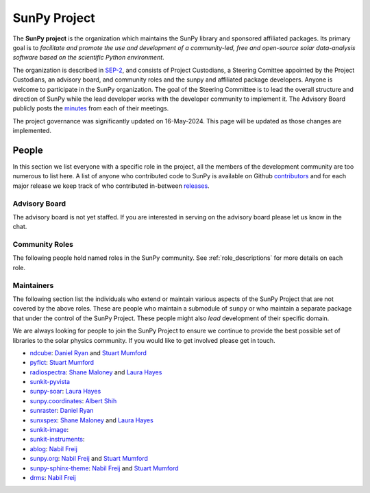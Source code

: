 =============
SunPy Project
=============

The **SunPy project** is the organization which maintains the SunPy library and sponsored affiliated packages.
Its primary goal is to *facilitate and promote the use and development of a community-led, free and open-source solar data-analysis software based on the scientific Python environment*.

The organization is described in `SEP-2`_, and consists of Project Custodians, a Steering Comittee appointed by the Project Custodians, an advisory board, and community roles and the sunpy and affiliated package developers.
Anyone is welcome to participate in the SunPy organization.
The goal of the Steering Committee is to lead the overall structure and direction of SunPy while the lead developer works with the developer community to implement it. The Advisory Board publicly posts the `minutes`_ from each of their meetings.

.. _SEP-2: https://github.com/sunpy/sunpy-SEP/blob/master/SEP-0002.md
.. _minutes: https://github.com/sunpy/sunpy/wiki/Home%3A-Organization-Information

The project governance was significantly updated on 16-May-2024. This page will be updated as those changes are implemented.

People
------

In this section we list everyone with a specific role in the project, all the members of the development community are too numerous to list here.
A list of anyone who contributed code to SunPy is available on Github `contributors`_ and for each major release we keep track of who contributed in-between `releases`_.

.. _contributors: https://github.com/sunpy/sunpy/graphs/contributors
.. _releases: https://docs.sunpy.org/en/stable/whatsnew/index.html

Advisory Board
^^^^^^^^^^^^^^

The advisory board is not yet staffed. If you are interested in serving on the advisory board please let us know in the chat. 

Community Roles
^^^^^^^^^^^^^^^

The following people hold named roles in the SunPy community.
See :ref:`role_descriptions` for more details on each role.

.. custom-card:: Stuart Mumford
    :img_name: stuart.png
    :github: cadair
    :title: Lead Developer
    :aff_name: Sheffield University
    :aff_link: https://www.sheffield.ac.uk/
    :date: 17 March 2014

    Stuart Mumford is the Python developer for the Daniel K. Inouye Solar Telescope Data Centre. He obtained a PhD in Numerical solar physics from Sheffield University in 2016, prior to his PhD he obtained a first class MPhys degree in Physics with Planetary and Space Physics from The University of Wales Aberystwyth, during which he spent 5 months studying at UNIS on Svalbard in the high arctic.

.. custom-card:: Will Barnes
    :img_name: will.png
    :github: wtbarnes
    :title: Deputy Lead Developer
    :aff_name: American University / NASA GSFC
    :aff_link: https://www.american.edu/cas/issti/
    :date: 3 December 2019

    Will Barnes is a research associate at American University and NASA Goddard Space Flight Center where he works on instrument data pipeline development as well as the SunPy project.
    Previously, he was a postdoc at the Naval Research Laboratory and the Lockheed Martin Solar and Astrophysics Laboratory.
    In May of 2019, Will completed his PhD in the Department of Physics and Astronomy at Rice University under the direction of Stephen Bradshaw.

.. custom-card:: Laura Hayes
    :img_name: laura.png
    :github: hayesla
    :title: Communication and Education Lead
    :aff_name: European Space Agency (ESTEC)
    :aff_link: https://www.esa.int/
    :date: 3 November 2021

    Laura Hayes is a research fellow at the European Space Agency at the ESTEC facility in the Netherlands. Previously, she obtained a PhD in solar physics from Trinity College Dublin, and then worked as a postdoc at NASA GSFC. Her research focuses mainly on multi-wavelength observations of solar flares, particularly with new observations from ESA's Solar Orbiter.

.. custom-card:: David Pérez-Suárez
    :img_name: david.png
    :github: dpshelio
    :title: Summer of Code Administrator
    :aff_name: University College London
    :aff_link: https://www.ulc.ac.uk/
    :date: 17 March 2014

    David Pérez-Suárez is working now as a Research Software Developer at University College London. There he helps researchers to get better science via better software and teaches research software engineering to young scientists. He has studied the behavior of Coronal Bright Points with multi-instrument observations while at Armagh Observatory and participated in few EU virtual observatory projects to understand the heliosphere and the space weather effects on Earth while his jobs at Trinity College Dublin, the Finnish Meteorological Institute, the South African National Space Agency and the Mullard Space Science Laboratory.

.. custom-card:: Role Unfilled
    :title: Lead Newcomer Mentor

    If you are interested in filling this role see the description:
    :ref:`role_lead-mentor`

.. custom-card:: Conor MacBride
    :img_name: conor.png
    :github: ConorMacBride
    :title: Continuous Integration Maintainer
    :aff_name: Queen's University Belfast
    :aff_link: https://www.qub.ac.uk
    :date: 24 November 2021

    Conor MacBride is a solar physics PhD student at Queen's University Belfast, researching waves in the lower solar atmosphere. Prior to this, he obtained an MPhys degree in Mathematics and Theoretical Physics from the University of St Andrews.

.. custom-card:: Role Unfilled
    :title: Release Manager

.. custom-card:: Role Unfilled
    :title: Webmaster

    If you are interested in filling this role see the description:
    :ref:`role_webmaster`

.. custom-card:: Will Barnes
    :img_name: will.png
    :github: wtbarnes
    :title: Affiliated Package Liaison
    :aff_name: American University / NASA GSFC
    :aff_link: https://www.american.edu/cas/issti/
    :date: 24 August 2022

    Will Barnes is a research associate at American University and NASA Goddard Space Flight Center where he works on instrument data pipeline development as well as the SunPy project.
    Previously, he was a postdoc at the Naval Research Laboratory and the Lockheed Martin Solar and Astrophysics Laboratory.
    In May of 2019, Will completed his PhD in the Department of Physics and Astronomy at Rice University under the direction of Stephen Bradshaw.

Maintainers
^^^^^^^^^^^

The following section list the individuals who extend or maintain various aspects of the SunPy Project that are not covered by the above roles.
These are people who maintain a submodule of ``sunpy`` or who maintain a separate package that under the control of the SunPy Project.
These people might also *lead* development of their specific domain.

We are always looking for people to join the SunPy Project to ensure we continue to provide the best possible set of libraries to the solar physics community.
If you would like to get involved please get in touch.

* `ndcube <https://github.com/sunpy/ndcube>`__: `Daniel Ryan`_ and `Stuart Mumford`_
* `pyflct <https://github.com/sunpy/pyflct>`__: `Stuart Mumford`_
* `radiospectra <https://github.com/sunpy/radiospectra>`__: `Shane Maloney`_ and `Laura Hayes`_
* `sunkit-pyvista <https://github.com/sunpy/sunkit-pyvista>`__
* `sunpy-soar <https://github.com/sunpy/sunpy-soar>`__: `Laura Hayes`_
* `sunpy.coordinates <https://github.com/sunpy/sunpy/tree/main/sunpy/coordinates>`__: `Albert Shih`_
* `sunraster <https://github.com/sunpy/sunraster>`__: `Daniel Ryan`_
* `sunxspex <https://github.com/sunpy/sunxspex>`__: `Shane Maloney`_ and `Laura Hayes`_
* `sunkit-image <https://github.com/sunpy/sunkit-image>`__:
* `sunkit-instruments <https://github.com/sunpy/sunkit-instruments>`__:
* `ablog <https://github.com/sunpy/ablog>`__: `Nabil Freij`_
* `sunpy.org <https://github.com/sunpy/sunpy.org>`__: `Nabil Freij`_ and `Stuart Mumford`_
* `sunpy-sphinx-theme <https://github.com/sunpy/sunpy-sphinx-theme>`__: `Nabil Freij`_ and `Stuart Mumford`_
* `drms <https://github.com/sunpy/drms>`__: `Nabil Freij`_

.. _Daniel Ryan: https://github.com/danryanirish
.. _Steven Christe: https://github.com/ehsteve
.. _Monica Bobra: https://github.com/mbobra
.. _Laura Hayes: https://github.com/hayesla
.. _David Pérez-Suárez: https://github.com/dpshelio
.. _Kolja Glogowski: https://github.com/kbg
.. _Jack Ireland: https://github.com/wafels
.. _Stuart Mumford: https://github.com/Cadair
.. _Albert Shih: https://github.com/ayshih
.. _Will Barnes: https://github.com/wtbarnes
.. _Bin Chen: https://github.com/binchensun
.. _Shane Maloney: https://github.com/samaloney
.. _Nabil Freij: https://github.com/nabobalis
